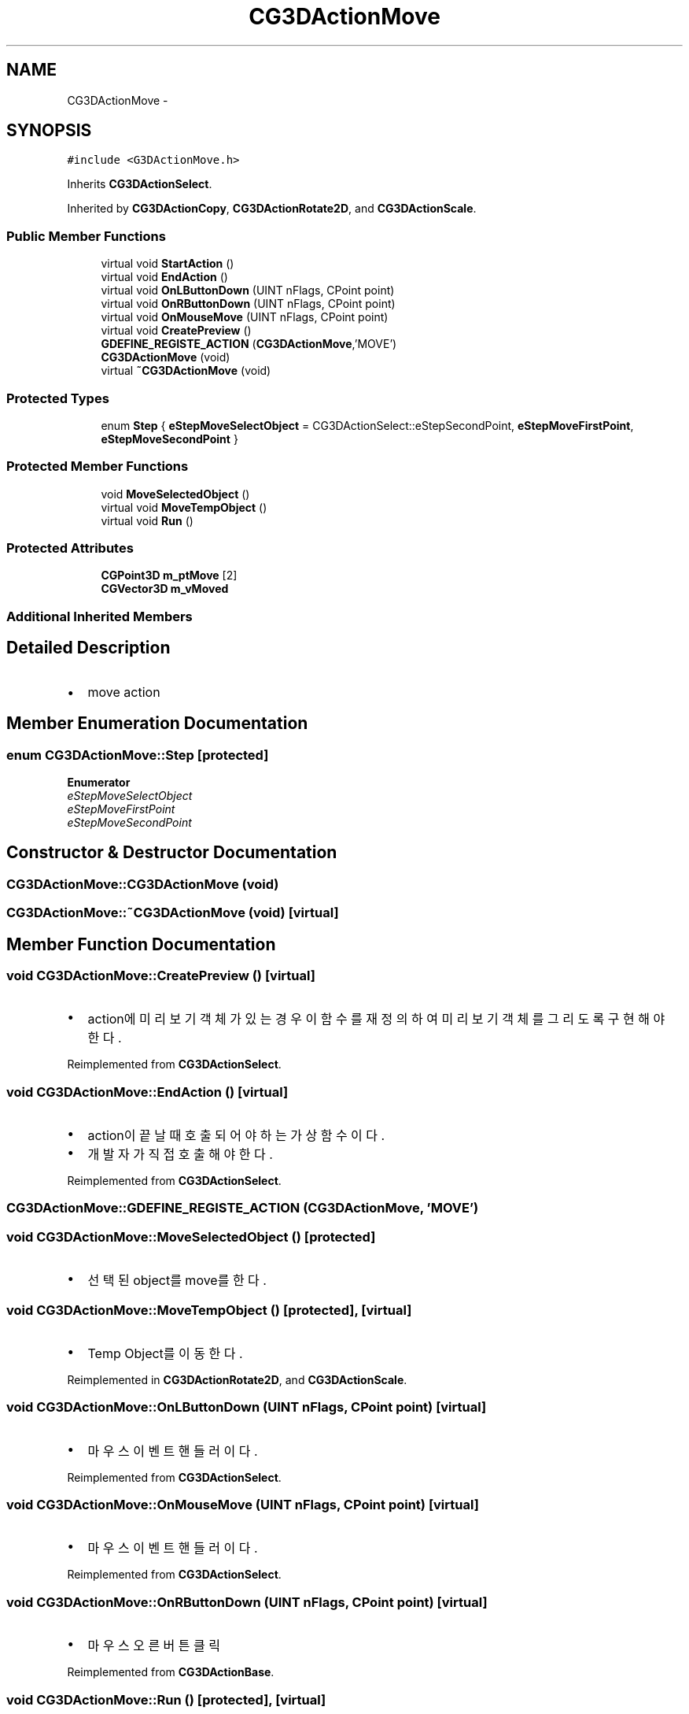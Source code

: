.TH "CG3DActionMove" 3 "Sat Dec 26 2015" "Version v0.1" "GEngine" \" -*- nroff -*-
.ad l
.nh
.SH NAME
CG3DActionMove \- 
.SH SYNOPSIS
.br
.PP
.PP
\fC#include <G3DActionMove\&.h>\fP
.PP
Inherits \fBCG3DActionSelect\fP\&.
.PP
Inherited by \fBCG3DActionCopy\fP, \fBCG3DActionRotate2D\fP, and \fBCG3DActionScale\fP\&.
.SS "Public Member Functions"

.in +1c
.ti -1c
.RI "virtual void \fBStartAction\fP ()"
.br
.ti -1c
.RI "virtual void \fBEndAction\fP ()"
.br
.ti -1c
.RI "virtual void \fBOnLButtonDown\fP (UINT nFlags, CPoint point)"
.br
.ti -1c
.RI "virtual void \fBOnRButtonDown\fP (UINT nFlags, CPoint point)"
.br
.ti -1c
.RI "virtual void \fBOnMouseMove\fP (UINT nFlags, CPoint point)"
.br
.ti -1c
.RI "virtual void \fBCreatePreview\fP ()"
.br
.ti -1c
.RI "\fBGDEFINE_REGISTE_ACTION\fP (\fBCG3DActionMove\fP,'MOVE')"
.br
.ti -1c
.RI "\fBCG3DActionMove\fP (void)"
.br
.ti -1c
.RI "virtual \fB~CG3DActionMove\fP (void)"
.br
.in -1c
.SS "Protected Types"

.in +1c
.ti -1c
.RI "enum \fBStep\fP { \fBeStepMoveSelectObject\fP = CG3DActionSelect::eStepSecondPoint, \fBeStepMoveFirstPoint\fP, \fBeStepMoveSecondPoint\fP }"
.br
.in -1c
.SS "Protected Member Functions"

.in +1c
.ti -1c
.RI "void \fBMoveSelectedObject\fP ()"
.br
.ti -1c
.RI "virtual void \fBMoveTempObject\fP ()"
.br
.ti -1c
.RI "virtual void \fBRun\fP ()"
.br
.in -1c
.SS "Protected Attributes"

.in +1c
.ti -1c
.RI "\fBCGPoint3D\fP \fBm_ptMove\fP [2]"
.br
.ti -1c
.RI "\fBCGVector3D\fP \fBm_vMoved\fP"
.br
.in -1c
.SS "Additional Inherited Members"
.SH "Detailed Description"
.PP 

.IP "\(bu" 2
move action 
.PP

.SH "Member Enumeration Documentation"
.PP 
.SS "enum \fBCG3DActionMove::Step\fP\fC [protected]\fP"

.PP
\fBEnumerator\fP
.in +1c
.TP
\fB\fIeStepMoveSelectObject \fP\fP
.TP
\fB\fIeStepMoveFirstPoint \fP\fP
.TP
\fB\fIeStepMoveSecondPoint \fP\fP
.SH "Constructor & Destructor Documentation"
.PP 
.SS "CG3DActionMove::CG3DActionMove (void)"

.SS "CG3DActionMove::~CG3DActionMove (void)\fC [virtual]\fP"

.SH "Member Function Documentation"
.PP 
.SS "void CG3DActionMove::CreatePreview ()\fC [virtual]\fP"

.IP "\(bu" 2
action에 미리보기 객체가 있는 경우 이 함수를 재정의 하여 미리보기 객체를 그리도록 구현해야 한다\&. 
.PP

.PP
Reimplemented from \fBCG3DActionSelect\fP\&.
.SS "void CG3DActionMove::EndAction ()\fC [virtual]\fP"

.IP "\(bu" 2
action이 끝날때 호출되어야 하는 가상함수이다\&.
.IP "\(bu" 2
개발자가 직접 호출해야 한다\&. 
.PP

.PP
Reimplemented from \fBCG3DActionSelect\fP\&.
.SS "CG3DActionMove::GDEFINE_REGISTE_ACTION (\fBCG3DActionMove\fP, 'MOVE')"

.SS "void CG3DActionMove::MoveSelectedObject ()\fC [protected]\fP"

.IP "\(bu" 2
선택된 object를 move를 한다\&. 
.PP

.SS "void CG3DActionMove::MoveTempObject ()\fC [protected]\fP, \fC [virtual]\fP"

.IP "\(bu" 2
Temp Object를 이동한다\&. 
.PP

.PP
Reimplemented in \fBCG3DActionRotate2D\fP, and \fBCG3DActionScale\fP\&.
.SS "void CG3DActionMove::OnLButtonDown (UINT nFlags, CPoint point)\fC [virtual]\fP"

.IP "\(bu" 2
마우스 이벤트 핸들러이다\&. 
.PP

.PP
Reimplemented from \fBCG3DActionSelect\fP\&.
.SS "void CG3DActionMove::OnMouseMove (UINT nFlags, CPoint point)\fC [virtual]\fP"

.IP "\(bu" 2
마우스 이벤트 핸들러이다\&. 
.PP

.PP
Reimplemented from \fBCG3DActionSelect\fP\&.
.SS "void CG3DActionMove::OnRButtonDown (UINT nFlags, CPoint point)\fC [virtual]\fP"

.IP "\(bu" 2
마우스 오른 버튼 클릭 
.PP

.PP
Reimplemented from \fBCG3DActionBase\fP\&.
.SS "void CG3DActionMove::Run ()\fC [protected]\fP, \fC [virtual]\fP"

.PP
Reimplemented in \fBCG3DActionCopy\fP, \fBCG3DActionRotate2D\fP, and \fBCG3DActionScale\fP\&.
.SS "void CG3DActionMove::StartAction ()\fC [virtual]\fP"

.IP "\(bu" 2
action이 시작되면서 action manager에 으해서 가장 먼저 호출되는 가상함수이다\&. 
.PP

.PP
Reimplemented from \fBCG3DActionSelect\fP\&.
.SH "Member Data Documentation"
.PP 
.SS "\fBCGPoint3D\fP CG3DActionMove::m_ptMove[2]\fC [protected]\fP"

.SS "\fBCGVector3D\fP CG3DActionMove::m_vMoved\fC [protected]\fP"


.SH "Author"
.PP 
Generated automatically by Doxygen for GEngine from the source code\&.
